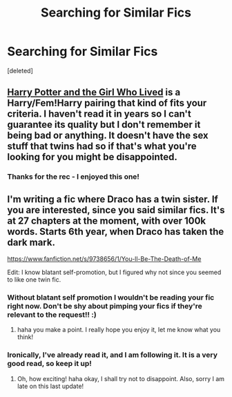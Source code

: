 #+TITLE: Searching for Similar Fics

* Searching for Similar Fics
:PROPERTIES:
:Score: 6
:DateUnix: 1398292523.0
:DateShort: 2014-Apr-24
:FlairText: Request
:END:
[deleted]


** [[https://www.fanfiction.net/s/4040192/1/Harry-Potter-and-the-Girl-Who-Lived][Harry Potter and the Girl Who Lived]] is a Harry/Fem!Harry pairing that kind of fits your criteria. I haven't read it in years so I can't guarantee its quality but I don't remember it being bad or anything. It doesn't have the sex stuff that twins had so if that's what you're looking for you might be disappointed.
:PROPERTIES:
:Author: AGrainOfDust
:Score: 3
:DateUnix: 1398325717.0
:DateShort: 2014-Apr-24
:END:

*** Thanks for the rec - I enjoyed this one!
:PROPERTIES:
:Author: duriel
:Score: 1
:DateUnix: 1398740498.0
:DateShort: 2014-Apr-29
:END:


** I'm writing a fic where Draco has a twin sister. If you are interested, since you said similar fics. It's at 27 chapters at the moment, with over 100k words. Starts 6th year, when Draco has taken the dark mark.

[[https://www.fanfiction.net/s/9738656/1/You-ll-Be-The-Death-of-Me]]

Edit: I know blatant self-promotion, but I figured why not since you seemed to like one twin fic.
:PROPERTIES:
:Author: grace644
:Score: 2
:DateUnix: 1398369721.0
:DateShort: 2014-Apr-25
:END:

*** Without blatant self promotion I wouldn't be reading your fic right now. Don't be shy about pimping your fics if they're relevant to the request!! :)
:PROPERTIES:
:Author: WormTickle
:Score: 2
:DateUnix: 1398369996.0
:DateShort: 2014-Apr-25
:END:

**** haha you make a point. I really hope you enjoy it, let me know what you think!
:PROPERTIES:
:Author: grace644
:Score: 1
:DateUnix: 1398370331.0
:DateShort: 2014-Apr-25
:END:


*** Ironically, I've already read it, and I am following it. It is a very good read, so keep it up!
:PROPERTIES:
:Score: 2
:DateUnix: 1398426994.0
:DateShort: 2014-Apr-25
:END:

**** Oh, how exciting! haha okay, I shall try not to disappoint. Also, sorry I am late on this last update!
:PROPERTIES:
:Author: grace644
:Score: 1
:DateUnix: 1398437333.0
:DateShort: 2014-Apr-25
:END:
